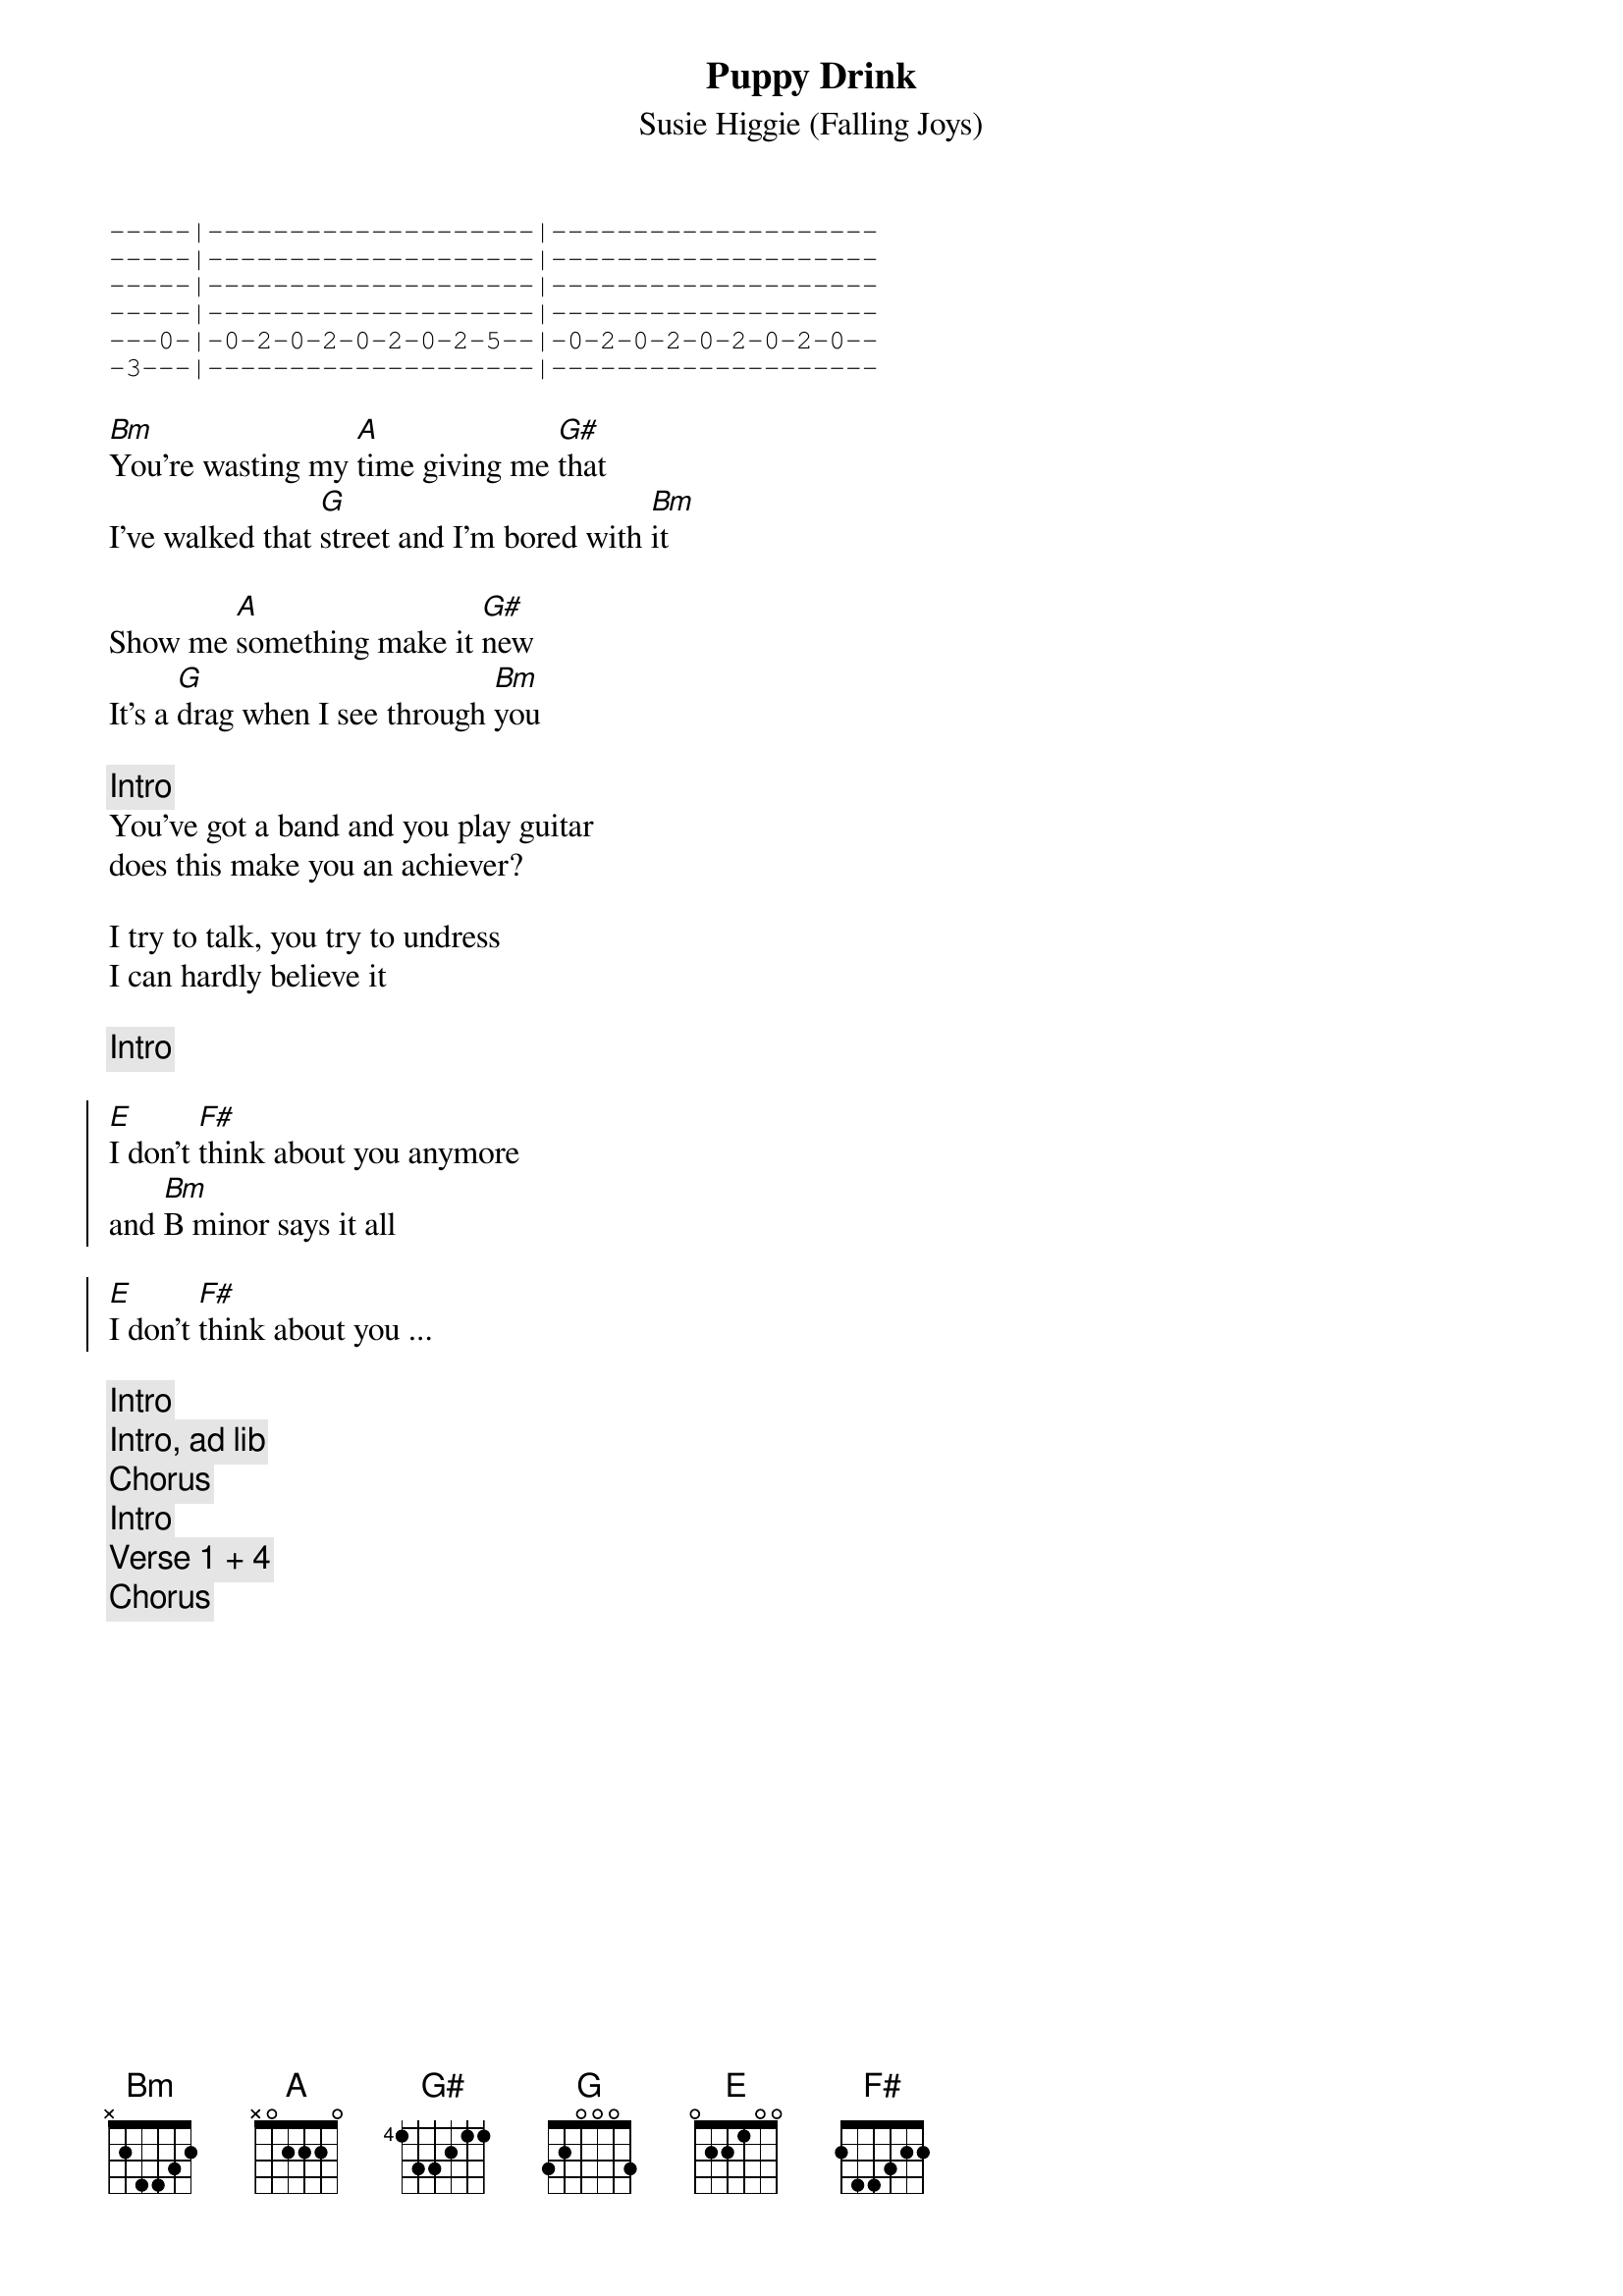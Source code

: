 # From: bgg@connect.com.au (Ben Golding)
{t: Puppy Drink}
{st: Susie Higgie (Falling Joys)}

{sot}
-----|--------------------|--------------------
-----|--------------------|--------------------
-----|--------------------|--------------------
-----|--------------------|--------------------
---0-|-0-2-0-2-0-2-0-2-5--|-0-2-0-2-0-2-0-2-0--
-3---|--------------------|--------------------
{eot}

[Bm]You're wasting my [A]time giving me [G#]that
I've walked that [G]street and I'm bored with [Bm]it

Show me [A]something make it [G#]new
It's a [G]drag when I see through [Bm]you

{c: Intro}
You've got a band and you play guitar
does this make you an achiever?

I try to talk, you try to undress
I can hardly believe it

{c: Intro}

{soc}
[E]I don't [F#]think about you anymore
and [Bm]B minor says it all

[E]I don't [F#]think about you ...
{eoc}

{c: Intro}
{c: Intro, ad lib}
{c: Chorus}
{c: Intro}
{c: Verse 1 + 4}
{c: Chorus}
